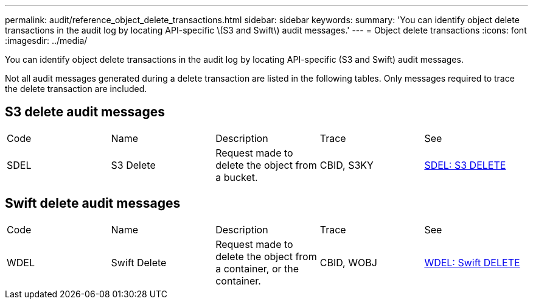 ---
permalink: audit/reference_object_delete_transactions.html
sidebar: sidebar
keywords: 
summary: 'You can identify object delete transactions in the audit log by locating API-specific \(S3 and Swift\) audit messages.'
---
= Object delete transactions
:icons: font
:imagesdir: ../media/

[.lead]
You can identify object delete transactions in the audit log by locating API-specific (S3 and Swift) audit messages.

Not all audit messages generated during a delete transaction are listed in the following tables. Only messages required to trace the delete transaction are included.

== S3 delete audit messages

|===
| Code| Name| Description| Trace| See
a|
SDEL
a|
S3 Delete
a|
Request made to delete the object from a bucket.
a|
CBID, S3KY
a|
xref:concept_sdel_s3_delete.adoc[SDEL: S3 DELETE]
|===

== Swift delete audit messages

|===
| Code| Name| Description| Trace| See
a|
WDEL
a|
Swift Delete
a|
Request made to delete the object from a container, or the container.
a|
CBID, WOBJ
a|
xref:reference_wdel_swift_delete.adoc[WDEL: Swift DELETE]
|===
